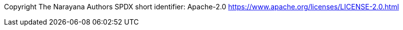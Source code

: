 
Copyright The Narayana Authors SPDX short identifier: Apache-2.0 https://www.apache.org/licenses/LICENSE-2.0.html

